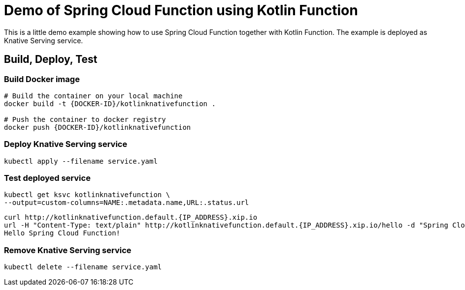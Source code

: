 = Demo of Spring Cloud Function using Kotlin Function

This is a little demo example showing how to use Spring Cloud Function together with Kotlin Function.
The example is deployed as Knative Serving service.

== Build, Deploy, Test

=== Build Docker image
[source]
----
# Build the container on your local machine
docker build -t {DOCKER-ID}/kotlinknativefunction .

# Push the container to docker registry
docker push {DOCKER-ID}/kotlinknativefunction
----

=== Deploy Knative Serving service
[source]
----
kubectl apply --filename service.yaml
----

=== Test deployed service
[source]
----
kubectl get ksvc kotlinknativefunction \
--output=custom-columns=NAME:.metadata.name,URL:.status.url
----

[source]
----
curl http://kotlinknativefunction.default.{IP_ADDRESS}.xip.io
url -H "Content-Type: text/plain" http://kotlinknativefunction.default.{IP_ADDRESS}.xip.io/hello -d "Spring Cloud Function"
Hello Spring Cloud Function!
----

=== Remove Knative Serving service
[source]
----
kubectl delete --filename service.yaml
----